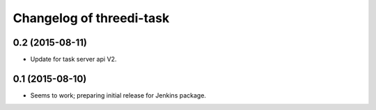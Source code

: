Changelog of threedi-task
===================================================


0.2 (2015-08-11)
----------------

- Update for task server api V2.


0.1 (2015-08-10)
----------------

- Seems to work; preparing initial release for Jenkins package.
